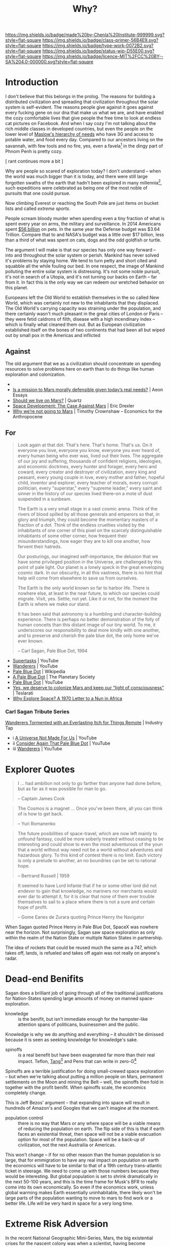 #   -*- mode: org; fill-column: 60 -*-

#+TITLE: Why?
#+STARTUP: showall
#+TOC: headlines 4
#+PROPERTY: filename
:PROPERTIES:
:CUSTOM_ID: 
:Name:      /home/deerpig/proj/chenla/prolog/prolog-why.org
:Created:   2017-03-07T10:29@Prek Leap (11.642600N-104.919210W)
:ID:        5503d519-23e7-4d5e-9a86-99f6bf310424
:VER:       551831458.652039997
:GEO:       48P-491193-1287029-15
:BXID:      proj:AKX8-6482
:Class:     primer
:Type:      work
:Status:    wip
:Licence:   MIT/CC BY-SA 4.0
:END:

[[https://img.shields.io/badge/made%20by-Chenla%20Institute-999999.svg?style=flat-square]] 
[[https://img.shields.io/badge/class-primer-56B4E9.svg?style=flat-square]]
[[https://img.shields.io/badge/type-work-0072B2.svg?style=flat-square]]
[[https://img.shields.io/badge/status-wip-D55E00.svg?style=flat-square]]
[[https://img.shields.io/badge/licence-MIT%2FCC%20BY--SA%204.0-000000.svg?style=flat-square]]


* Introduction

I don't believe that this belongs in the prolog.  The reasons for
building a distributed civilization and spreading that civilization
throughout the solar system is self-evident.  The reasons people give
against it goes against every fucking gene on our dna that make us
what we are, and have enabled the cozy comfortable lives that give
people the free time to look at endless cat pictures on Facebook.  And
when I say cozy I'm not talking about the rich middle classes in
developed countries, but even the people on the lower level of
[[https://en.wikipedia.org/wiki/Maslow%27s_hierarchy_of_needs][Maslow's hierarchy of needs]] who have 3G and access to potable water, and food
every day.  Compared to our ancestors living on the savannah, with few
tools and no fire, yes, even a favela[fn:2] in the dingy part of Phnom
Penh is pretty cozy.

   [ rant continues more a bit ]



Why are people so scared of exploration today?  I don't understand --
when the world was much bigger than it is today, and there were still
large forgotten swaths of the earth that hadn't been explored in many
millennia[fn:1], such expeditions were celebrated as being one of the most
noble of pursuits that one could pursue.

Now climbing Everest or reaching the South Pole are just items on
bucket lists and called /extreme sports/.

People scream bloody murder when spending even a tiny fraction of what
is spent every year on arms, the military and surveillance.  In 2014
Americans spent [[http://www.cbsnews.com/news/americans-spent-a-record-56-billion-on-pets-last-year/][$56 billion]] on pets.  In the same year the Defense
budget was $3.64 Trillion.  Compare that to and NASA's budget was a
little over $17 billion, less than a third of what was spent on cats,
dogs and the odd goldfish or turtle.



The argument I will make is that our species has only one way forward
-- into and throughout the solar system or perish.  Mankind has never
solved it's problems by staying home.  We tend to turn petty and short
cited and squabble all the while fouling our bed.  In one respect, the
image of Mankind polluting the entire solar system is distressing.
It's not some noble pursuit, it's not in search of a Utopia, and it's
not turning our backs on Earth -- far from it.  In fact this is the
only way we can redeem our wretched behavior on this planet.

Europeans left the Old World to establish themselves in the so called
New World, which was certainly not new to the inhabitants that they
displaced.  The Old World's carrying capacity was straining under the
population, and there certainly wasn't much pleasant in the great
cities of London or Paris -- they were fetid caldrons of filth,
disease with a high incendinary index -- which is finally what cleaned
them out.  But as European civilization established itself on the
bones of two continents that had been all but wiped out by small pox
in the Americas and inflicted


** Against

The old argument that we as a civilization should concentrate on
spending resources to solve problems here on earth than to do things
like human exploration and colonization.

  - 
  - [[https://aeon.co/essays/is-a-mission-to-mars-morally-defensible-given-todays-real-needs][Is a mission to Mars morally defensible given today’s real needs?]] | Aeon Essays
  - [[https://qz.com/907211/should-we-live-on-mars-nasa-astronaut-ron-garan-believes-we-should-focus-on-fixing-problems-on-earth-instead-of-martian-colonization/][Should we live on Mars?]] | Quartz
  - [[http://www.foresight.org/nano/Mars.html][Space Development: The Case Against Mars]] | Eric Drexler
  - [[https://e4a-net.org/2017/01/24/why-were-not-going-to-mars-by-timothy-crownshaw/][Why we’re not going to Mars]] | Timothy Crownshaw – Economics for the Anthropocene

** For

#+begin_quote
  Look again at that dot. That's here. That's home. That's us. On
  it everyone you love, everyone you know, everyone you ever heard
  of, every human being who ever was, lived out their lives. The
  aggregate of our joy and suffering, thousands of confident
  religions, ideologies, and economic doctrines, every hunter and
  forager, every hero and coward, every creator and destroyer of
  civilization, every king and peasant, every young couple in love,
  every mother and father, hopeful child, inventor and explorer,
  every teacher of morals, every corrupt politician,
  every "superstar," every "supreme leader," every saint and sinner
  in the history of our species lived there--on a mote of dust
  suspended in a sunbeam.

  The Earth is a very small stage in a vast cosmic arena. Think of
  the rivers of blood spilled by all those generals and emperors so
  that, in glory and triumph, they could become the momentary
  masters of a fraction of a dot. Think of the endless cruelties
  visited by the inhabitants of one corner of this pixel on the
  scarcely distinguishable inhabitants of some other corner, how
  frequent their misunderstandings, how eager they are to kill one
  another, how fervent their hatreds.

  Our posturings, our imagined self-importance, the delusion that
  we have some privileged position in the Universe, are challenged
  by this point of pale light. Our planet is a lonely speck in the
  great enveloping cosmic dark. In our obscurity, in all this
  vastness, there is no hint that help will come from elsewhere to
  save us from ourselves.

  The Earth is the only world known so far to harbor life. There is
  nowhere else, at least in the near future, to which our species
  could migrate. Visit, yes. Settle, not yet. Like it or not, for
  the moment the Earth is where we make our stand.

  It has been said that astronomy is a humbling and
  character-building experience. There is perhaps no better
  demonstration of the folly of human conceits than this distant
  image of our tiny world. To me, it underscores our responsibility
  to deal more kindly with one another, and to preserve and cherish
  the pale blue dot, the only home we've ever known.

  -- Carl Sagan, Pale Blue Dot, 1994
#+end_quote


  - [[https://www.youtube.com/watch?v=ffUnNaQTfZE&t=1030][Supertasks]] | YouTube
  - [[https://www.youtube.com/watch?v=YH3c1QZzRK4][Wanderers]]  | YouTube
  - [[https://en.wikipedia.org/wiki/Pale_Blue_Dot][Pale Blue Dot]]  | Wikipedia
  - [[http://www.planetary.org/explore/space-topics/earth/pale-blue-dot.html][A Pale Blue Dot]] | The Planetary Society
  - [[https://www.youtube.com/watch?v=p86BPM1GV8M][Pale Blue Dot]] | YouTube
  - [[http://www.teslarati.com/yes-deserve-colonize-mars-keep-light-consciousness/][Yes, we deserve to colonize Mars and keep our “light of
    consciousness”]] | Teslarati
  - [[https://launiusr.wordpress.com/2012/02/08/why-explore-space-a-1970-letter-to-a-nun-in-africa/][Why Explore Space? A 1970 Letter to a Nun in Africa]] 

*** Carl Sagan Tribute Series

[[http://www.industrytap.com/wanderers-tormented-everlasting-itch-things-remote/24997][Wanderers Tormented with an Everlasting Itch for Things Remote]] | Industry Tap

- i [[https://www.youtube.com/watch?v=Qfm0GCvsIVA][  A Universe Not Made For Us]] | YouTube
- ii  [[https://www.youtube.com/watch?v=E6kStH-LXgI][Consider Again That Pale Blue Dot]] | YouTube
- iii [[https://www.youtube.com/watch?v=sKtHR1eUubI][Wanderers]] | YouTube


* Explorer Quotes

#+begin_comment
all of these quotes were from Pale Blue Dot pg213  Need to
track them down independently.
#+end_comment

#+begin_quote
I ... had ambition not only to go farther than anyone had
done before, but as far as it was possible for man to go.

-- Captain James Cook
#+end_quote

#+begin_quote
The Cosmos is a magnet ... Once you've been there, all you
can think of is how to get back.

-- Yuri Romanenko
#+end_quote

#+begin_quote
The future posibilities of space-travel, which are now left
mainly to unfound fantasy, could be more soberly treated
without ceasing to be interesting and could show to even the
most adventurous of the youn that a world without way need
not be a world without adventures and hazardous glory.  To
this kind of contest there is no limit.  Each victory is
only a prelude to another, an no boundries can be set to
rational hope.

-- Bertrand Russell | 1959
#+end_quote

#+begin_quote
It seemed to have Lord Infante that if he or some other lord
did not endevor to gain that knowledge, no mariners nor
merchants would ever dar to attempt it, for it is clear that
none of them ever trouble themselves to sail to a place
where there is not a sure and certain hope of profit.

-- Gome Eanes de Zurara quoting Prince Henry the Navigator
#+end_quote

When Sagan quoted Prince Henry in Pale Blue Dot, SpaceX was
nowhere near the horizon.  Not surprisingly, Sagan saw space
exploration as only within the realm of the Nation State or
multiple Nation States in partnership.

The idea of rockets that could be reused much the same as a
747, which takes off, lands, is refueled and takes off again
was not really on anyone's radar.

* Dead-end Benifits

#+begin_comment
this is just an outline -- will expand it out in more detail
as Sagan did.  It's interesting to see how much hasn't
changed since Sagan wrote Pale Blue Dot, and how, in subtle
ways everything has changed.  It's becoming very clear that
SpaceX turns pretty much every assumption we had before on
it's head.
#+end_comment


Sagan does a brilliant job of going through all of the
traditional justifications for Nation-States spending large
amounts of money on manned space-exploration.

  - knowledge :: is the benifit, but isn't immediate enough
       for the hampster-like attention spans of
       politicans, businessmen and the public.

Knowledge is why we do anything and everything -- it
shouldn't be dimissed because it is seen as seeking
knowledge for knowledge's sake.



  - spinoffs :: is a real benefit but have been exagerated
       far more than their real impact.  Teflon,
       [[https://en.wikipedia.org/wiki/Tang_(drink)][Tang]][fn:4]  and Pens that can write in zero-G[fn:3]

Spinoffs are a terrible justification for doing small-crewed
space exploration -- but when we're talking about putting a
million people on Mars, permanent settlements on the Moon
and mining the Belt -- well, the spinoffs then fold in
together with the profit benifit.  When spinoffs scale, the
economics completely change.

This is Jeff Bezos' argument -- that expanding into space
will result in hundreds of Amazon's and Googles that we
can't imagine at the moment.

  - population control :: there is no way that Mars or any
       where space will be a viable means of reducing the
       population on earth.  The flip side of this is that
       if earth faces an existential threat, then space will
       not be a viable evacuation option for most of the
       population.  Space will be a back-up of civilization,
       not the next Austrailia or Americas.

This won't change -- if for no other reason than the human
population is so large, that for emmigration to have any
real impact on population on earth the economics will have
to be similar to that of a 19th century trans-atlantic ticket
in steerage.  We need to come up with those numbers because
they would be interesting.  But global population is set to
shrink dramatically in the next 50-100 years, and this is
the time frame for Musk's BFR to really come into its own
economically.  So even if the economics work, unless global
warming makes Earth essentially uninhabitable, there likely
won't be large parts of the population wanting to move to
mars to find work or a better life.  Life will be very hard
in space for a very long time.

* Extreme Risk Adversion

#+begin_comment
I want to expand this section out a lot more, perhaps into a
chapter of its own, risk-aversion is a topic that touches a
great many aspects of our big picture and objectives....
#+end_comment

In the recent National Geographic Mini-Series, Mars, the big
existential crises for the nascent colony was when a
scientist, having become delusional after prolonged power
shortages killed off all of the botanical experiments, and
depressurized a compartment resulting in the death of
several people.  This triggered a backlash back on earth
that nearly caused the expedition to be canceled, with the
understanding that if it was canceled, it would be unlikely
man would ever return to Mars in the forseeable future.

This is the problem when too few eggs are placed in a single
basket.  If there are a lot of eggs in a single basket and a
few eggs are lost, it is acceptable, but if a single egg is
lost of only a handful, we tend to see it as a disaster and
tragedy.  This is made worse the more immediate the death.
Before photos, video and the global internet brought
everything into everyone's homes in real time, most events,
even large scale horrific events took hours, days, weeks or
months to make it back home.  For American's, World War II
was largely at arm's length with events being reported on
the radio sometimes as quickly as within hours but
photographs, and video would take days and even weeks and by
the time it had made it past the censors and other
institutional filters, what the public did see was very low
in bandwidth and short on detail.

In this sense the Mini-Series scenario is all too plausible,
people from developed economies have lost the ability to
place risk and loss into perspective.  This is now hard wired
into several generations of people and won't change
significantly for several more generations when hopefully
people will learn to adjust to the flood of real-time
information and risk-aversion will be back in it's proper
perspective.

So the only way to make this happen will be if a large
number of people are sent, so that when people do die, and
there will be a lot of accidents, and disasters in the early
days of exploration and the establishment of permanent
settlements, that they are tragic, but not existential
threats to manned space exploration.


* Many Baskets


#+begin_quote
Wernher von Braun... who more than anyone, actually took us
into space. His 1952 book /Das Marsprojekt/ envisioned a
first mission with 10 interplanetary spacecraft, 70 crew
members, and 3 "landing boats".  Redundancy was uppermost in
his mind.  The logistical requirements, he wrote, "are no
greater than those for a minor military operation extending
over a limited theater of war."  He meant to "explode once
and for all the theory of the solitary space rocket and its
little band of bold interplanetary adventurers," and
appealed to Columbus' three ships without which "history
tends to prove that he might never have returned to Spanish
shores."

-- Carl Sagan | Pale Blue Dot
#+end_quote

* Isabella Argument

#+begin_comment
From: NOTES <2015-11-20 Fri 10:41> It's THE Adventure
#+end_comment

Back in the 1970's I remember reading, in the introduction
to a collection of Science Fiction short stories that I can
not locate, an interesting analogy and argument for space
exploration, or for any /moonshot/ or big long term or large
scale undertaking.

He talked of Isabella of Spain and Christopher Columbus.  At
the time, it was universally acknowledged that who ever
could find a short-cut for trading with India that could
bipass the middlemen that took their cut on the trading
routes between India and Europe, would be insanely rich.

Columbus was a known crackpot.  His math was unsound and his
theories were barking mad.  But when he approached Isabella
for the venture capital he needed to fund his voyage, she
did a quick cost-risk analysis and understood two things.
First, the amount of money Columbus was asking for was
nothing for her.  The amount she spent, supposedly by
selling some jewels, was about the same as the cost of a
weekend party.

And even though Columbus was an obvious nut, in the extreme
unlikely chance that he succeeded to find a new route to
India, the rewards would be fantastic.  And the whole thing,
funding an exploration into the unknown, was a bit of an
adventure.  So putting it all together, the chances were
low, but the cost was cheap and it was all in all something
fun to do.

This is a good way of approaching very long term projects.
The cost, at any given time, is actually very cheap, since
costs are spread over very long time frames.  And the
chances of success are very low as well.  But if, in the
unlikely event, as did Columbus, that the project was
successful, the payoff would be enormous.

This is one way that we would like to frame our work.
Making human civilization into a distributed, federated,
multi-planet civilization will take a long time.  At least
in the early stages, the costs are very low, and the
likelyhood of success (surviving planet killers, super
volcanos, pandemics or gray goo) is very small.  But if we
do succeed the payoff is enormous -- we survive.  And the
whole project is an adventure of sorts, but not in the same
way as Isabella.

* Bread Cast Upon The Waters

#+begin_comment
From : BLOG <2010-09-26 Sun 10:45> Casting Bread Upon the Waters
#+end_comment

I have been thinking a great deal about how to build
organizations and institutions which can survive very long
periods of time.  But how do you justify such investments,
especially to a generation that measures time in nano-seconds
and measures success by the ROI in the next financial
quarter?

In a fairly recent SALT (Seminars About Longterm Thinking)
by the Long Now Foundation entitled [[http://www.longnow.org/seminars/02010/feb/01/long-finance-enduring-value-conference/][Long Finance]], Stewart
Brand read out an extended quote from [[http://en.wikipedia.org/wiki/Robert_A._Heinlein][Robert Heinlein]]'s 
[[http://en.wikipedia.org/wiki/Time_for_the_Stars][Time for the Stars]].

In the book, the *Long Range Foundation* take on very long
term goals which require such vast amounts of both time and
money that from a near-term perspective they are pointless
wastes of money.

#+begin_quote
We got interested in the purposes of the Long Range
Foundation. Its coat of arms reads: "Bread Cast Upon the
Waters," and its charter is headed: "Dedicated to the
Welfare of Our Descendants." The charter goes on with a lot
of lawyers' fog but the way the directors have interpreted
it has been to spend money only on things that no government
and no other corporation would touch. It wasn't enough for a
proposed project to be interesting to science or socially
desirable; it also had to be so horribly expensive that no
one else would touch it and the prospective results had to
lie so far in the future that it could not be justified to
taxpayers or shareholders. To make the LRF directors light
up with enthusiasm you had to suggest something that cost a
billion or more and probably wouldn't show results for ten
generations, if ever...something like how to control the
weather (they're working on that) or where does your lap go
when you stand up.

The funny thing is that bread cast upon waters does come
back seven hundred fold; the most preposterous projects made
the LRF embarrassing amounts of money -- "embarrassing" to a
non-profit corporation that is. Take space travel: it seemed
tailor-made, back a couple of hundred years ago, for LRF,
since it was fantastically expensive and offered no probable
results comparable with the investment: There was a time
when governments did some work on it for military reasons,
but the Concord of Bayreuth in 1980 put a stop even to that.

So the Long Range Foundation stepped in and happily began
wasting money. It came at a time when the corporation
unfortunately had made a few billions on the Thompson
mass-converter when they had expected to spend at least a
century on pure research; since they could not declare a
dividend (no stockholders), they had to get rid of the money
somehow and space travel looked like a rat hole to pour it
down.

Even the kids know what happened to that: Ortega's torch
made space travel inside the solar system cheap, fast, and
easy, and the one-way energy screen made colonization
practical and profitable; the LRF could not unload fast
enough to keep from making lots more money.
#+end_quote

The *Long Range Foundation* projects echos a number of
themes found in the [[http://en.wikipedia.org/wiki/The_Report_from_Iron_Mountain][Report From Iron Mountain]] ([[http://www.theforbiddenknowledge.com/hardtruth/iron_mountain_full.htm][full text of
the book]]); a hoax or satire (take your pick) published in
1966 by the Dial Press which claimed to be a leaked
government report from a government think tank exploring the
consequences of long term peace.

I was given a copy of the book around 1978 during a lazy
summer in a century old Pennsylvania farmhouse by the wife
of a retired vice-president of Harvard University turned
gentleman farmer.  The ideas explored in the book stuck in
my head, unresolved, ever since.

Philip Coppens wrote a excellent [[http://www.philipcoppens.com/ironmountain.html][article]] on *The Report From
Iron Mountain*:

#+begin_quote
Lewin proposed that until substitutes for war were
developed, “war” needed to be maintained, if not improved in
effectiveness. Part of the “genius” of Lewin is in the type
of proposed potential substitutes he proposed – some of
which may have given various governments some inspiration…
or is it just coincidence that “reality” mimics fiction? The
Report’s recommendations were:

   - a giant space-research programme whose goal was largely
     impossible to achieve (a black hole, budget-wise and
     hence able to feed the economy);
   - create a new, non-human enemy, e.g. the potential
     threat of an extra-terrestrial civilisation
   - create a new threat to Mankind, e.g. pollution
   - new ways of limiting births, e.g. via adding drugs to
     food or water supply
   - create fictitious alternate enemies
   - create an omnipresent, virtually omnipotent
     international police force.
#+end_quote

Many of these proposals should feel uncomfortably familiar.
When the cold war ended, new phantom enemies were erected
including the /War on Drugs/ and the /War on Terror/.  These
were not real Wars.  They had no concrete objectives and no
means of ever being concluded.  But so long as they could be
used to create fear, they justified the existence of the
Nation State and the vast sums of money being thrown away to
fight them.

The Nation State, as we've known since [[http://en.wikipedia.org/wiki/Peace_of_Westphalia][Peace of Westphalia]],
is on it's way out.  Finance, Transportation, Energy and
Communications are now global distributed networks which
transcend the ability of any one Nation State to control.
Pretty much all services that Nation States provide can be
delivered by either local government or the private sector.
Over the next decades all that the Nation State will have
left to offer their citizens is the threat of physical
force and the military industrial complex that Eisenhower
warned of in his [[http://en.wikisource.org/wiki/Eisenhower's_farewell_address][farewell address]] in January 1961:

#+begin_quote
Until the latest of our world conflicts, the United States
had no armaments industry. American makers of plowshares
could, with time and as required, make swords as well. But
now we can no longer risk emergency improvisation of
national defense. We have been compelled to create a
permanent armaments industry of vast proportions. Added to
this, three and a half million men and women are directly
engaged in the defense establishment. We annually spend on
military security alone more than the net income of all
United States corporations.

Now this conjunction of an immense military establishment
and a large arms industry is new in the American
experience. The total influence -- economic, political, even
spiritual --is felt in every city, every Statehouse, every
office of the Federal government. We recognize the
imperative need for this development. Yet we must not fail
to comprehend its grave implications. Our toil, resources,
and livelihood are all involved. So is the very structure of
our society.
 
In the councils of government, we must guard against the
acquisition of unwarranted influence, whether sought or
unsought, by the military-industrial complex. The potential
for the disastrous rise of misplaced power exists and will
persist. We must never let the weight of this combination
endanger our liberties or democratic processes. We should
take nothing for granted. Only an alert and knowledgeable
citizenry can compel the proper meshing of the huge
industrial and military machinery of defense with our
peaceful methods and goals, so that security and liberty may
prosper together.

-- Carl Sagan | Pale Blue Dot
#+end_quote

The purpose of the *Long Range Foundation* seems, on the
surface, to be much the same as Lewin's proposals to dump
huge amounts of money into projects which will have no
practical return on investment.  But in fact, as Heinlein
points out, the ROI from such projects is potentially
enormous.  Where war truly is a means of throwing away
money, big projects seeking to solve big ideas will often
lead to very substantial payoffs.  Just not for the
generation which initiates them.

This is a message that needs to be relearned.  We need to
make the distinction between investment whose only purpose
is to prop up power structures that are reaching the end of
their shelf life and big investments in the future that have
a real payoff.  This could form the foundation for a 
Nation State which is not based on fear and phantom enemies.

Some things take time.  Sometimes a very long time.  But the
potential payoff that your grandchildren or perhaps great
great great grandchildren will see is very real.  And it is
our responsibility to lay the groundwork for those who come
after we as individuals have passed out of living memory.
Bread cast upon the waters indeed.


* Musk's Argument

Musk's argument is two-fold:

  - Backup mankind and civilization to become a multi-planet
    species
  - Adventure!  Space, the Final Frontier -- yadda yadda

Adventure is a strong motivator, but it's the wrong way to
look at the problem.  Yes, it will generate some revenue in
the near term for SpaceX -- lot's of rich people wanting to
go to Mars on holiday will pull in a significant amount of
money -- but from a Big Picture context it doesn't hold up,
and it doesn't scale.

* No Choice

My argument is simple -- want to save the earth?  The only
way that will happen is if we expand throughout the Solar
System -- we will need to learn how to intentionally
terraform earth to correct the mess we've made.

Our species has never done well when it is confined or has
no place to grow.  That is Earth right now -- we turn on
each other when we're are cooped up together -- and there is
no more earth to expand into -- there is effectively no
means for populations to migrate any longer -- when things
get bad in one place, people move to new places.  There
aren't any places left, and the people who have set up
borders around the place they are in, have a low tolerance
for newcomers who aren't like themselves.  

Space will not provide a place for existing populations to
migrate to, but it will allow man to expand into new places
where the problems they will have to solve to survive will
be directly applicable to solving Earth's problems.  You can
fuck up a lot of terraforming experiments on Mars and do
little damage.  Do the same on Earth and potentially,
billions could die.

We literally need to go into space, to save the earth.


* Gott

 - [[https://en.wikipedia.org/wiki/J._Richard_Gott][J. Richard Gott]] | Wikipedia
 - [[http://www.nytimes.com/2007/07/17/science/17tier.html][A Survival Imperative for Space Colonization]] | The New
   York Times
 - Gott, Richard, J III. Implications of the Copernican
   principle for our future prospects (1993, Nature vol 363,
   p315) This was Gott's original description of the
   Doomsday argument. He later published a popularized
   version in...

 - Gott, Richard, J III. [[http://www.physics.ohio-state.edu/~kagan/holography/AS138/Lectures/Gott-NewScientist.html][A Grim Reckoning]], 15 November 1997
   New Scientist (page 36).
 - [[https://en.wikipedia.org/wiki/Copernican_principle][Copernican principle]] | Wikipedia

 - [[https://en.wikipedia.org/wiki/Mediocrity_principle][Mediocrity principle]] | Wikipedia (named by Carl Sagan)

 - [[https://en.wikipedia.org/wiki/Occam%27s_razor][Occam's razor]] | Wikipedia
 - [[https://en.wikipedia.org/wiki/Duck_test][Duck test]] | Wikipedia
 - [[https://en.wikipedia.org/wiki/Fermi_paradox][Fermi paradox]] | Wikipedia


* Footnotes

[fn:4] Despite popular belief, [[https://en.wikipedia.org/wiki/Tang_(drink)][Tang]], [[https://en.wikipedia.org/wiki/Polytetrafluoroethylene][Teflon]], and [[https://en.wikipedia.org/wiki/Writing_in_space][The Fisher
Space Pen]] were not invented specifically for NASA:

#+begin_quote
Tang was used by early NASA manned space flights. 
In 1962, when Mercury astronaut John Glenn conducted eating
experiments in orbit, Tang was selected for the menu; it
was also used during some Gemini flights. In 2013 Buzz
Aldrin said: "Tang sucks."

-- [[https://en.wikipedia.org/wiki/Tang_(drink)][Tang (drink)]] | Wikipedia

-- "Now He Tells Us: 'Tang Sucks,' Says Apollo 11's Buzz
   Aldrin". The Two-Way. NPR.

    - [[http://www.npr.org/sections/thetwo-way/2013/06/13/191271824/now-he-tells-us-tang-sucks-says-apollo-11s-buzz-aldrin][Now He Tells Us]] | NPR
#+end_quote


[fn:3] The Soviets had solved the Zero-G writing problem
before through the use of pencils.  Paul C. Fisher of Fisher
Pen Company recounts that pencils were 'too dangerous to use
in space'.  To be fair, after the Apollo 1 fire killed the
entire crew on the launchpad because of an atmosphere that
was too rich in Oxygen, every potential threat and
contaminant taken aboard were carefully scrutinized.

And Apollo Astronauts also used felt-tip pens.

-- [[https://en.wikipedia.org/wiki/Writing_in_space][Writing in space]] - Wikipedia

[fn:2] A favela is a portuguese word for an urban area that
is predominately poor and only semi-regulated.  A favela, or
barrio is not slum, though some people confuse favela's for
slums.  But they are deperately crowded.  A favela has
electricity, running water and sewage, and there are many
permenant structures, whereas slums typically do not have
any of these things, or if they do they are disfunctional
and not maintained.

See: [[https://en.wikipedia.org/wiki/Favela][Favela]] | Wikipedia

[fn:1] Our ancestors managed to explore and settle the vast majority
of the habitable regions of the planet in ages long past when
Mammoths, Giant Sloths and the Saber Toothed Tiger roamed the
grasslands of North America and Asia.  They interbred with close
relatives, the Neandrthal and Cro Magnon.  Their astonishing
achievement is manifest in the world we live in today, though they
left little evidence of their passing except through the occasianal
burial site or artifact and the mitochondrial DNA, a record passed
from female to female throughout the generations that resides in each
one of us.

It's commonly claimed by so-called aboriginal people's from around the
world that /they/ were first.  The nomads who first explored the
planet predate any human culture by thousands of years.  They are the
ancestors of all humans who came out of Africa and spread across the
world in three successive stages.

* The Usefulness of Useless Knowledge

 - [[https://arstechnica.com/science/2017/05/two-defenses-of-research-on-useless-knowledge/#p3][Two defenses of research on useless knowledge]] | Ars Technica
 - https://library.ias.edu/files/UsefulnessHarpers.pdf
 - [[https://en.wikipedia.org/wiki/Abraham_Flexner#Institute_for_Advanced_Study][Abraham Flexner]] | Wikipedia
 - [[https://www.brainpickings.org/2012/07/27/the-usefulness-of-useless-knowledge/][The Usefulness of Useless Knowledge]] | Brain Pickings

 - [[https://www.ias.edu/ideas/2017/dijkgraaf-usefulness][The Usefulness of Useless Knowledge]] | Institute for Advanced Study

 - [[https://en.wikipedia.org/wiki/Institute_for_Advanced_Study][Institute for Advanced Study]] | Wikipedia
 - [[https://www.ias.edu/sites/default/files/pdfs/publications/IASBlueBook_2013.pdf][IASBlueBook_2013.pdf]]


#+begin_quote
We hear it said with tiresome iteration that ours is a
materialistic age, the main concern of which should be the
wider distribution of material goods and worldly
opportunities. The justified outcry of those who through no
fault of their own are deprived of opportunity and a fair
share of worldly goods therefore diverts an increasing
number of students from the studies which their fathers
pursued to the equally important and no less urgent study of
social, economic, and governmental problems. I have no
quarrel with this tendency. The world in which we live is
the only world about which our senses can testify. Unless it
is made a better world, a fairer world, millions will
continue to go to their graves silent, saddened, and
embittered. I have myself spent many years pleading that our
schools should become more acutely aware of the world in
which their pupils and students are destined to pass their
lives. Now I sometimes wonder whether that current has not
become too strong and whether there would be sufficient
opportunity for a full life if the world were emptied of
some of the useless things that give it spiritual
significance; in other words, whether our conception of what
.is useful may not have become too narrow to be adequate to
the roaming and capricious possibilities of the human
spirit.

-- The Usefulness of Useless Knowledge | Abraham Flexner (1939)
#+end_quote


#+begin_quote
Mr. Eastman, Marconi was inevitable. The real credit for
everything that has been done in the field of wireless
belongs, as far as such fundamental credit can be definitely
assigned to anyone, to Professor Clerk Maxwell, who in 1865
carried out certain abstruse and remote calculations in the
field of magnetism and electricity…. Other discoveries
supplemented Maxwell’s theoretical work during the next
fifteen years. Finally in 1887 and 1888 the scientific
problem still remaining — the detection and demonstration of
the electromagnetic waves which are the carriers of wireless
signals — was solved by Heinrich Hertz, a worker in
Helmholtz’s laboratory in Berlin. Neither Maxwell nor Hertz
had any concern about the utility of their work; no such
thought ever entered their minds. They had no practical
objective. The inventor in the legal sense was of course
Marconi, but what did Marconi invent? Merely the last
technical detail, mainly the now obsolete receiving device
called coherer, almost universally discarded.

Hertz and Maxwell could invent nothing, but it was their
useless theoretical work which was seized upon by a clever
technician and which has created new means for
communication, utility, and amusement by which men whose
merits are relatively slight have obtained fame and earned
millions. Who were the useful men? Not Marconi, but Clerk
Maxwell and Heinrich Hertz. Hertz and Maxwell were geniuses
without thought of use. Marconi was a clever inventor with
no thought but use.

-- The Usefulness of Useless Knowledge | Abraham Flexner (1939)
#+end_quote

#+begin_quote
This lament, alas, is timelier than ever. As Columbia
biological sciences professor Stuart Firestein reminds us in
the excellent Ignorance: How It Drives Science, grant
applications for scientific research are now routinely
denied on the grounds of being “curiosity-driven” — a term
used in a pejorative sense whereas, ironically, it should
describe the highest aspiration of science, something many a
great scientist can speak to.

-- [[https://www.brainpickings.org/2012/07/27/the-usefulness-of-useless-knowledge/][The Usefulness of Useless Knowledge]] | Brain Pickings
#+end_quote


#+begin_quote
A poem, a symphony, a painting, a mathematical truth, a new
scientific fact, all bear in themselves all the
justification that universities, colleges, and institutes of
research need or require ...

-- The Usefulness of Useless Knowledge | Abraham Flexner (1939)
#+end_quote


#+begin_quote
The very concept of history implies the scholar and the
reader. Without a generation of civilized people to study
history, to preserve its records, to absorb its lessons and
relate them to its own problems, history, too, would lose
its meaning.

-- George Kennan (1904–2005) Professor, School of Historical
   Studies, on receiving the Gold Medal for History from the
   American Academy and Institute of Arts and Letters in
   1984
#+end_quote


#+begin_quote
I am not for a moment suggesting that everything that goes
on in laboratories will ultimately turn to some unexpected
practical use or that an ultimate practical use is its
actual justification.  Much more am I pleading for the
abolition of the word "use," and for the freeing of the
human spirit.  To be sure, we shall thus free some harmless
cranks.  To be sure, we shall thus waste some precious dol-
lars.  But what is infinitely more impor- tant is that we
shall be striking the shackles off the human mind and
setting it free for the adventures which in our own day
have, on the one hand, taken Hale and Rutherford and
Einstein and their peers millions upon millions of miles
into the uttermost realms of space and, on the other, loosed
the boundless energy imprisoned in the atom.  What
Rutherford and others like Bohr and Millikan have done out
of sheer curiosity in the effort to understand the
construction of the atom has released forces which may
transform human life; but this ultimate and unforeseen and
unpredictable practical result is not offered as a
justification for Rutherford or Einstein or Millikan or Bohr
or any of their peers.  Let them alone.  No educational
administrator can possibly direct the channels in which
these or other men shall work.  The waste, I admit again,
looks prodigious.  It is not really so.  All the waste that
could be summed up in de- veloping the science of
bacteriology is as nothing compared to the advantages which
have accrued from the discoveries of Pasteur, Koch, Ehrlich,
Theobald Smith, and scores of others-advantages that could
never have accrued if the idea of possible use had permeated
their .  minds.  These great artists-for such are scientists
and bacteriologists-disseminated the spirit which prevailed
in laboratories in which they were simply following the line
of their own natural curiosity.

-- The Usefulness of Useless Knowledge | Abraham Flexner (1939)
#+end_quote
